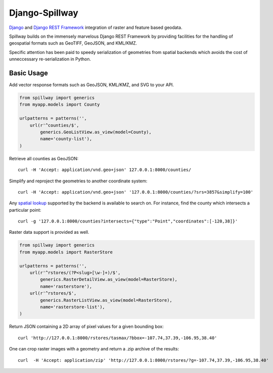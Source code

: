 Django-Spillway
===============

.. image:: https://travis-ci.org/bkg/django-spillway.svg?branch=master
    :target: https://travis-ci.org/bkg/django-spillway
.. image:: https://img.shields.io/coveralls/bkg/django-spillway.svg
    :target: https://coveralls.io/r/bkg/django-spillway?branch=master

`Django <http://www.djangoproject.com/>`_ and `Django REST Framework <http://www.django-rest-framework.org/>`_ integration of raster and feature based geodata.

Spillway builds on the immensely marvelous Django REST Framework by providing
facilities for the handling of geospatial formats such as GeoTIFF, GeoJSON, and
KML/KMZ.

Specific attention has been paid to speedy serialization of geometries from
spatial backends which avoids the cost of unneccessary re-serialization in
Python.

Basic Usage
-----------

Add vector response formats such as GeoJSON, KML/KMZ, and SVG to your API.

.. code-block:: python

    from spillway import generics
    from myapp.models import County

    urlpatterns = patterns('',
        url(r'^counties/$',
            generics.GeoListView.as_view(model=County),
            name='county-list'),
    )

Retrieve all counties as GeoJSON::

    curl -H 'Accept: application/vnd.geo+json' 127.0.0.1:8000/counties/

Simplify and reproject the geometries to another coordinate system::

    curl -H 'Accept: application/vnd.geo+json' '127.0.0.1:8000/counties/?srs=3857&simplify=100'

Any `spatial lookup
<https://docs.djangoproject.com/en/dev/ref/contrib/gis/geoquerysets/#spatial-lookups>`_
supported by the backend is available to search on. For instance, find the county which
intersects a particular point::

    curl -g '127.0.0.1:8000/counties?intersects={"type":"Point","coordinates":[-120,38]}'

Raster data support is provided as well.

.. code-block:: python

    from spillway import generics
    from myapp.models import RasterStore

    urlpatterns = patterns('',
        url(r'^rstores/(?P<slug>[\w-]+)/$',
            generics.RasterDetailView.as_view(model=RasterStore),
            name='rasterstore'),
        url(r'^rstores/$',
            generics.RasterListView.as_view(model=RasterStore),
            name='rasterstore-list'),
    )

Return JSON containing a 2D array of pixel values for a given bounding box::

    curl 'http://127.0.0.1:8000/rstores/tasmax/?bbox=-107.74,37.39,-106.95,38.40'

One can crop raster images with a geometry and return a .zip archive of the
results::

    curl  -H 'Accept: application/zip' 'http://127.0.0.1:8000/rstores/?g=-107.74,37.39,-106.95,38.40'
